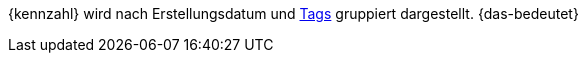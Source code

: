 {kennzahl} wird nach Erstellungsdatum und xref:artikel:markierungen.adoc#400[Tags] gruppiert dargestellt. {das-bedeutet}
